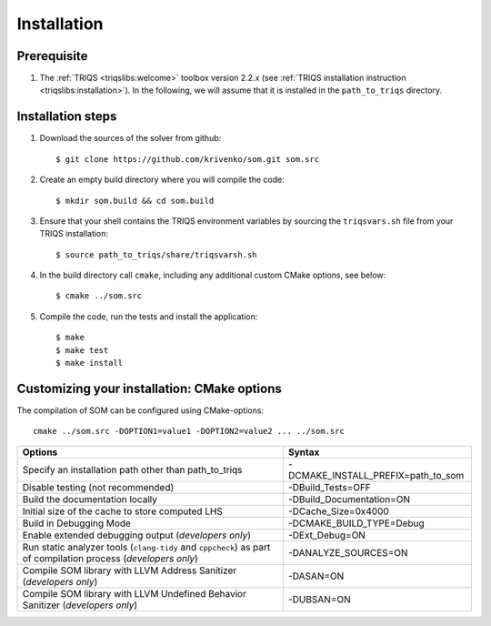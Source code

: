 .. _install:

.. highlight:: bash

Installation
============

Prerequisite
-------------------

#. The :ref:`TRIQS <triqslibs:welcome>` toolbox version 2.2.x (see :ref:`TRIQS installation instruction <triqslibs:installation>`).
   In the following, we will assume that it is installed in the ``path_to_triqs`` directory.

Installation steps
------------------

#. Download the sources of the solver from github::

    $ git clone https://github.com/krivenko/som.git som.src

#. Create an empty build directory where you will compile the code::

    $ mkdir som.build && cd som.build

#. Ensure that your shell contains the TRIQS environment variables by sourcing the ``triqsvars.sh`` file from your TRIQS installation::

    $ source path_to_triqs/share/triqsvarsh.sh

#. In the build directory call ``cmake``, including any additional custom CMake options, see below::

    $ cmake ../som.src

#. Compile the code, run the tests and install the application::

    $ make
    $ make test
    $ make install

.. _install_options:

Customizing your installation: CMake options
--------------------------------------------

The compilation of SOM can be configured using CMake-options::

    cmake ../som.src -DOPTION1=value1 -DOPTION2=value2 ... ../som.src

+-------------------------------------------------------------+------------------------------------+
| Options                                                     | Syntax                             |
+=============================================================+====================================+
| Specify an installation path other than path_to_triqs       | -DCMAKE_INSTALL_PREFIX=path_to_som |
+-------------------------------------------------------------+------------------------------------+
| Disable testing (not recommended)                           | -DBuild_Tests=OFF                  |
+-------------------------------------------------------------+------------------------------------+
| Build the documentation locally                             | -DBuild_Documentation=ON           |
+-------------------------------------------------------------+------------------------------------+
| Initial size of the cache to store computed LHS             | -DCache_Size=0x4000                |
+-------------------------------------------------------------+------------------------------------+
| Build in Debugging Mode                                     | -DCMAKE_BUILD_TYPE=Debug           |
+-------------------------------------------------------------+------------------------------------+
| Enable extended debugging output (*developers only*)        | -DExt_Debug=ON                     |
+-------------------------------------------------------------+------------------------------------+
| Run static analyzer tools (``clang-tidy`` and ``cppcheck``) | -DANALYZE_SOURCES=ON               |
| as part of compilation process (*developers only*)          |                                    |
+-------------------------------------------------------------+------------------------------------+
| Compile SOM library with LLVM Address Sanitizer             | -DASAN=ON                          |
| (*developers only*)                                         |                                    |
+-------------------------------------------------------------+------------------------------------+
| Compile SOM library with LLVM Undefined Behavior Sanitizer  | -DUBSAN=ON                         |
| (*developers only*)                                         |                                    |
+-------------------------------------------------------------+------------------------------------+
